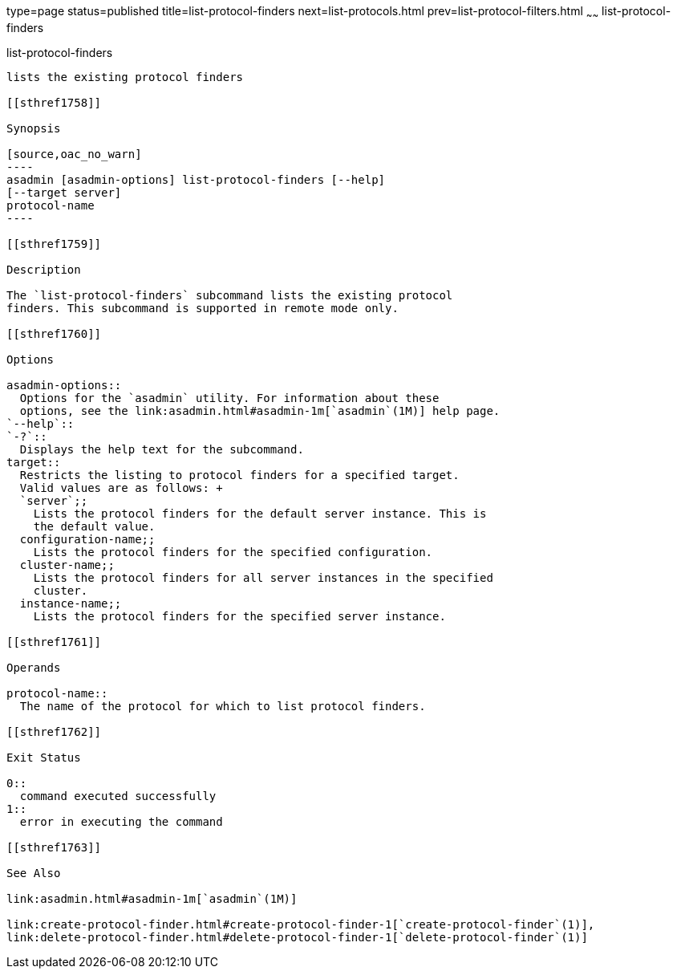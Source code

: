type=page
status=published
title=list-protocol-finders
next=list-protocols.html
prev=list-protocol-filters.html
~~~~~~
list-protocol-finders
=====================

[[list-protocol-finders-1]][[GSRFM00194]][[list-protocol-finders]]

list-protocol-finders
---------------------

lists the existing protocol finders

[[sthref1758]]

Synopsis

[source,oac_no_warn]
----
asadmin [asadmin-options] list-protocol-finders [--help]
[--target server]
protocol-name
----

[[sthref1759]]

Description

The `list-protocol-finders` subcommand lists the existing protocol
finders. This subcommand is supported in remote mode only.

[[sthref1760]]

Options

asadmin-options::
  Options for the `asadmin` utility. For information about these
  options, see the link:asadmin.html#asadmin-1m[`asadmin`(1M)] help page.
`--help`::
`-?`::
  Displays the help text for the subcommand.
target::
  Restricts the listing to protocol finders for a specified target.
  Valid values are as follows: +
  `server`;;
    Lists the protocol finders for the default server instance. This is
    the default value.
  configuration-name;;
    Lists the protocol finders for the specified configuration.
  cluster-name;;
    Lists the protocol finders for all server instances in the specified
    cluster.
  instance-name;;
    Lists the protocol finders for the specified server instance.

[[sthref1761]]

Operands

protocol-name::
  The name of the protocol for which to list protocol finders.

[[sthref1762]]

Exit Status

0::
  command executed successfully
1::
  error in executing the command

[[sthref1763]]

See Also

link:asadmin.html#asadmin-1m[`asadmin`(1M)]

link:create-protocol-finder.html#create-protocol-finder-1[`create-protocol-finder`(1)],
link:delete-protocol-finder.html#delete-protocol-finder-1[`delete-protocol-finder`(1)]


